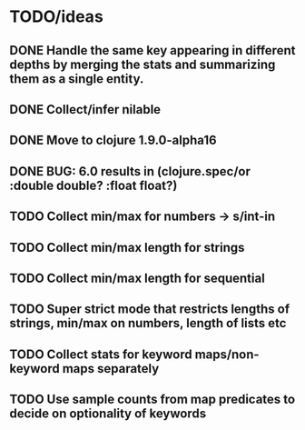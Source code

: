 * TODO/ideas

** DONE Handle the same key appearing in different depths by merging the stats and summarizing them as a single entity.
** DONE Collect/infer nilable
** DONE Move to clojure 1.9.0-alpha16
** DONE BUG: 6.0 results in (clojure.spec/or :double double? :float float?)
** TODO Collect min/max for numbers -> s/int-in
** TODO Collect min/max length for strings
** TODO Collect min/max length for sequential
** TODO Super strict mode that restricts lengths of strings, min/max on numbers, length of lists etc
** TODO Collect stats for keyword maps/non-keyword maps separately
** TODO Use sample counts from map predicates to decide on optionality of keywords
